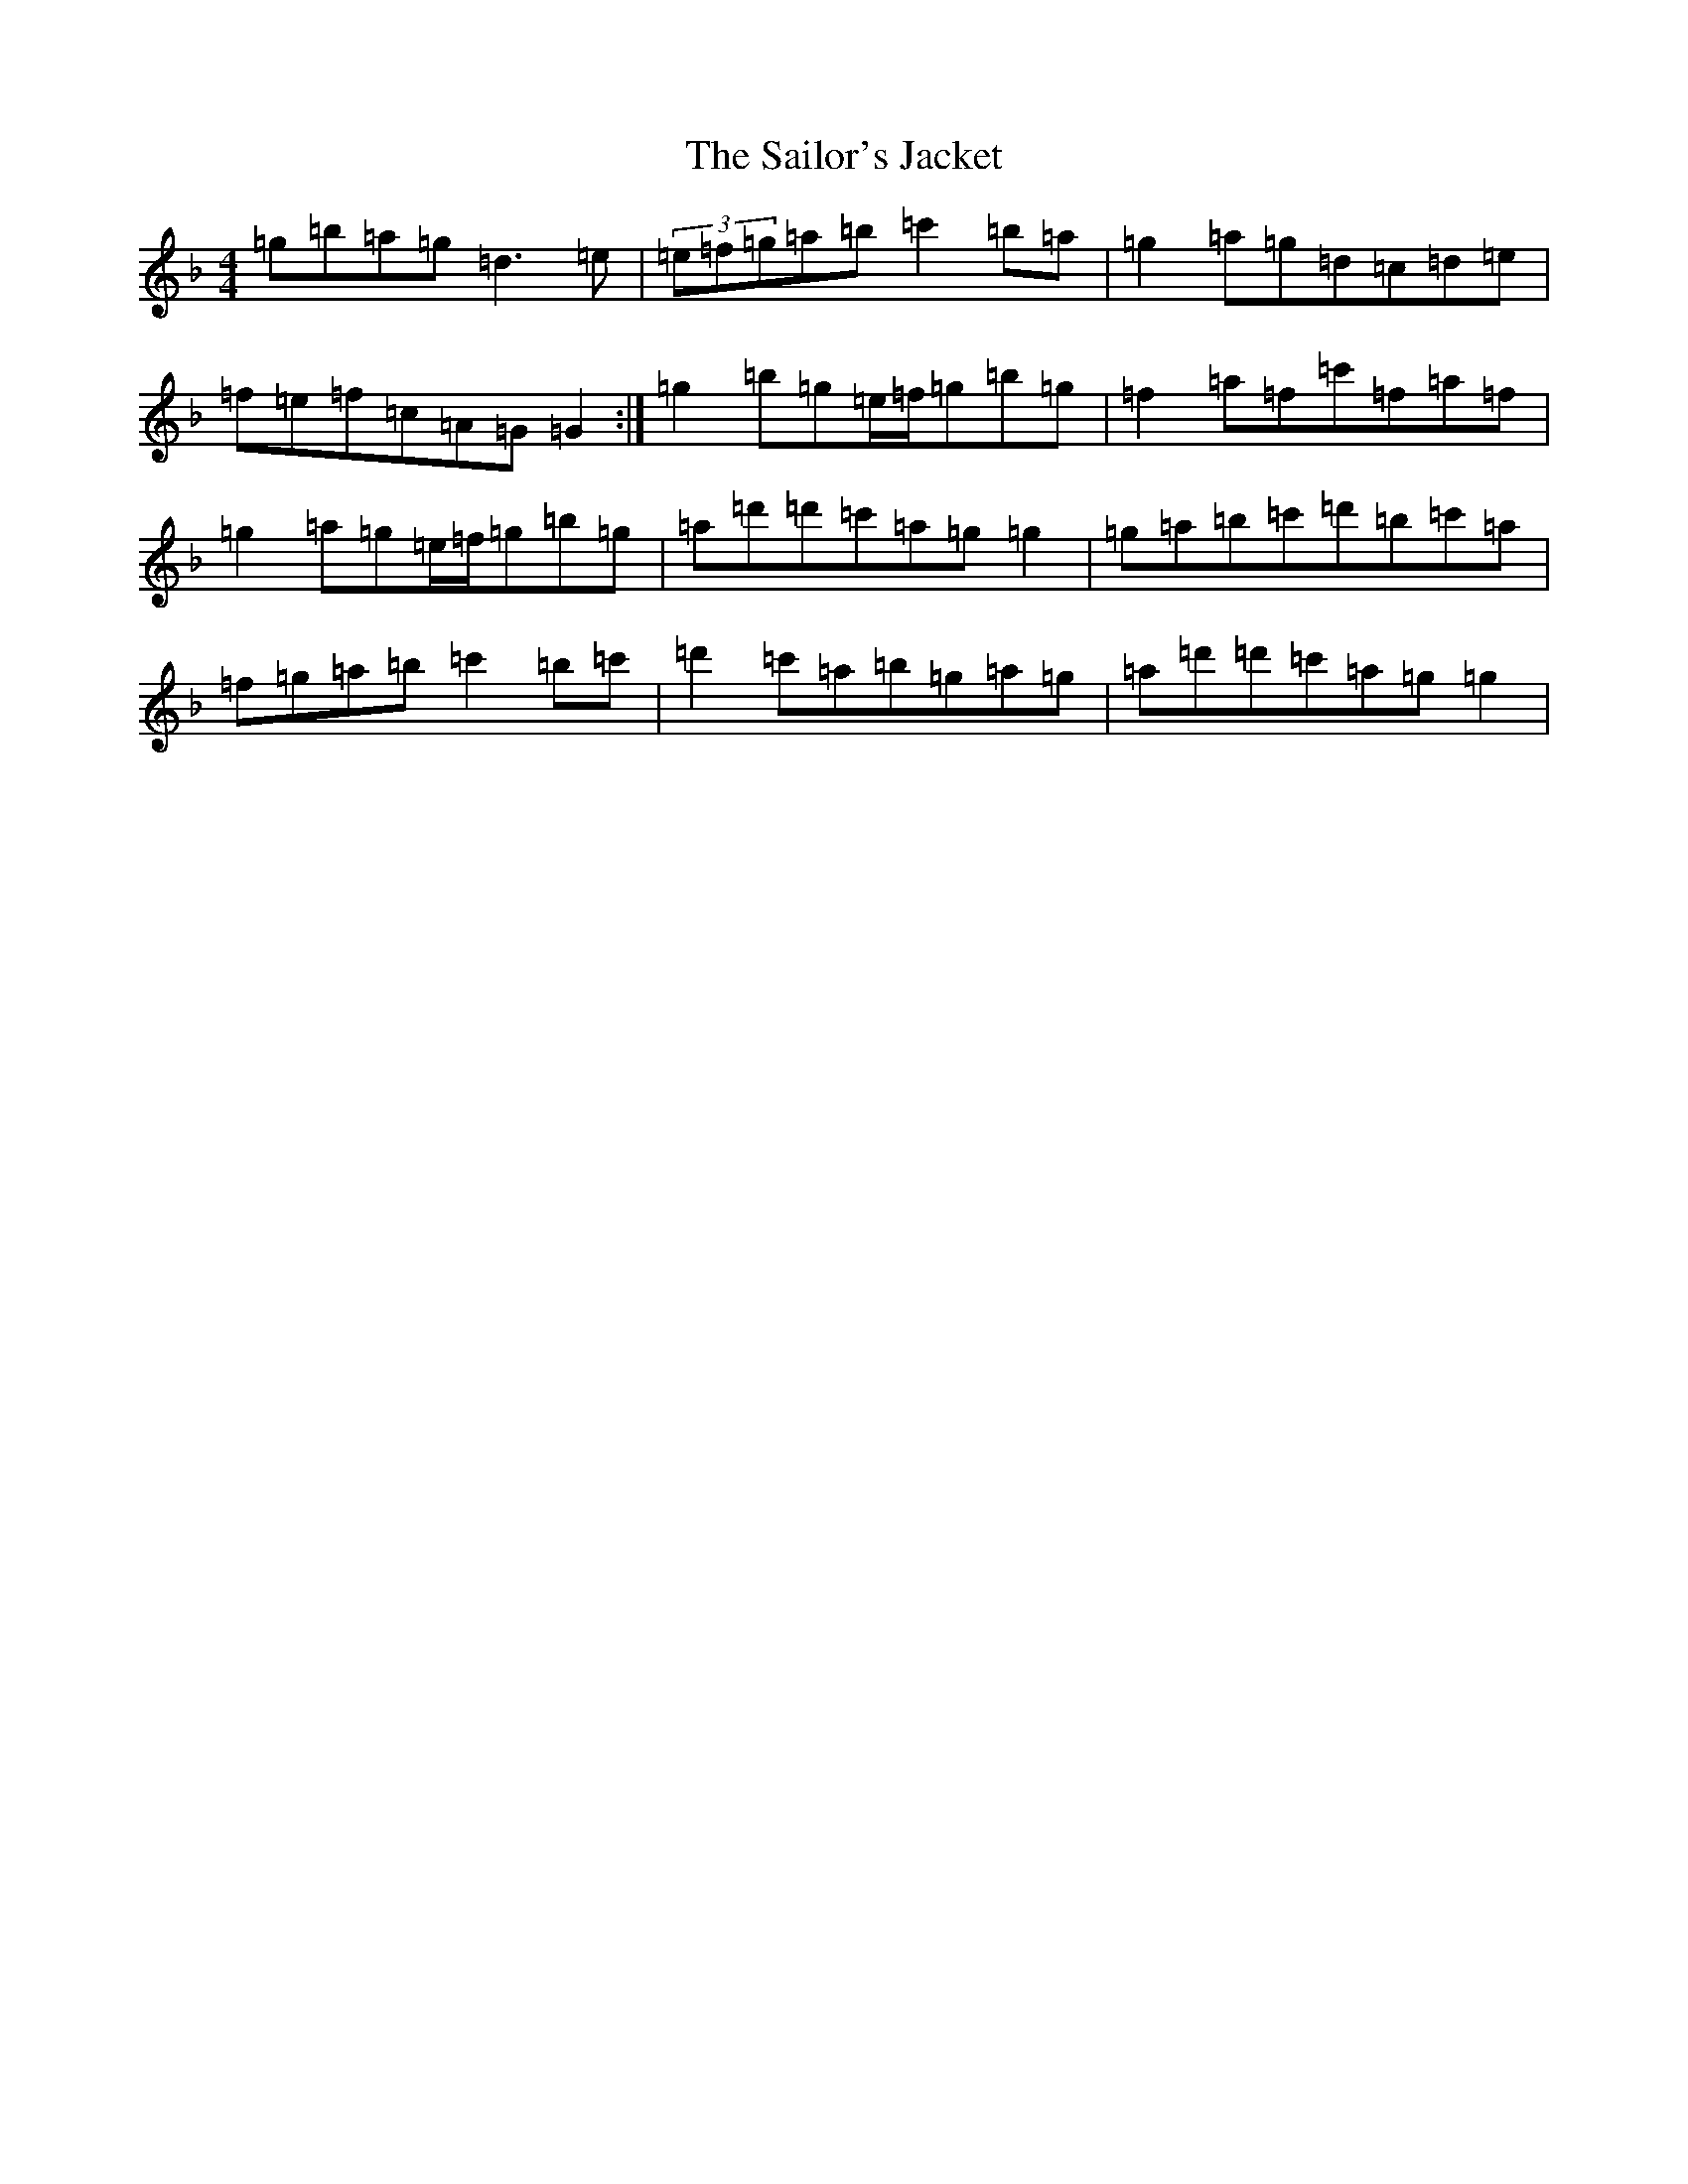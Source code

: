 X: 18734
T: Sailor's Jacket, The
S: https://thesession.org/tunes/4588#setting4588
Z: D Mixolydian
R: reel
M:4/4
L:1/8
K: C Mixolydian
=g=b=a=g=d3=e|(3=e=f=g=a=b=c'2=b=a|=g2=a=g=d=c=d=e|=f=e=f=c=A=G=G2:|=g2=b=g=e/2=f/2=g=b=g|=f2=a=f=c'=f=a=f|=g2=a=g=e/2=f/2=g=b=g|=a=d'=d'=c'=a=g=g2|=g=a=b=c'=d'=b=c'=a|=f=g=a=b=c'2=b=c'|=d'2=c'=a=b=g=a=g|=a=d'=d'=c'=a=g=g2|
